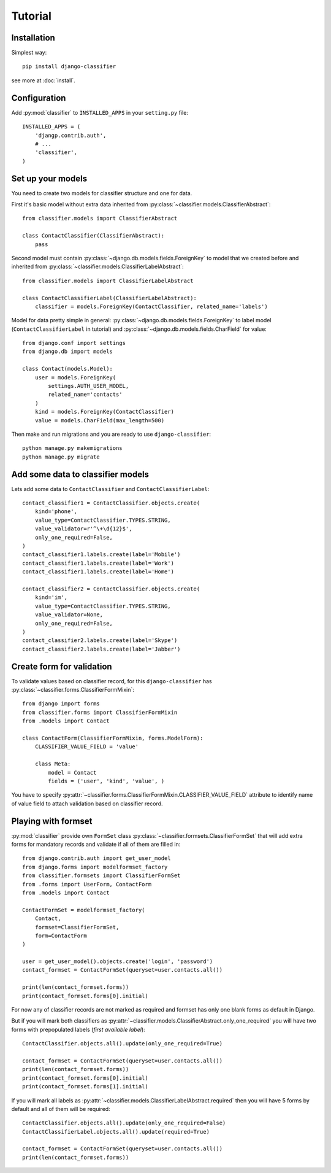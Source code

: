 Tutorial
==========

Installation
------------

Simplest way::

  pip install django-classifier

see more at :doc:`install`.


Configuration
-------------

Add :py:mod:`classifier` to ``INSTALLED_APPS`` in your ``setting.py`` file::

  INSTALLED_APPS = (
      'djangp.contrib.auth',
      # ...
      'classifier',
  )


Set up your models
------------------

You need to create two models for classifier structure and one for data.

First it's basic model without extra data inherited from
:py:class:`~classifier.models.ClassifierAbstract`::

    from classifier.models import ClassifierAbstract

    class ContactClassifier(ClassifierAbstract):
        pass

Second model must contain :py:class:`~django.db.models.fields.ForeignKey` to model
that we created before and inherited from
:py:class:`~classifier.models.ClassifierLabelAbstract`::

    from classifier.models import ClassifierLabelAbstract

    class ContactClassifierLabel(ClassifierLabelAbstract):
        classifier = models.ForeignKey(ContactClassifier, related_name='labels')

Model for data pretty simple in general:
:py:class:`~django.db.models.fields.ForeignKey` to label model
(``ContactClassifierLabel`` in tutorial) and
:py:class:`~django.db.models.fields.CharField` for value::

    from django.conf import settings
    from django.db import models

    class Contact(models.Model):
        user = models.ForeignKey(
            settings.AUTH_USER_MODEL,
            related_name='contacts'
        )
        kind = models.ForeignKey(ContactClassifier)
        value = models.CharField(max_length=500)

Then make and run migrations and you are ready to use ``django-classifier``::

    python manage.py makemigrations
    python manage.py migrate


Add some data to classifier models
----------------------------------

Lets add some data to ``ContactClassifier`` and ``ContactClassifierLabel``::

    contact_classifier1 = ContactClassifier.objects.create(
        kind='phone',
        value_type=ContactClassifier.TYPES.STRING,
        value_validator=r'^\+\d{12}$',
        only_one_required=False,
    )
    contact_classifier1.labels.create(label='Mobile')
    contact_classifier1.labels.create(label='Work')
    contact_classifier1.labels.create(label='Home')

    contact_classifier2 = ContactClassifier.objects.create(
        kind='im',
        value_type=ContactClassifier.TYPES.STRING,
        value_validator=None,
        only_one_required=False,
    )
    contact_classifier2.labels.create(label='Skype')
    contact_classifier2.labels.create(label='Jabber')


Create form for validation
--------------------------

To validate values based on classifier record, for this ``django-classifier``
has :py:class:`~classifier.forms.ClassifierFormMixin`::

    from django import forms
    from classifier.forms import ClassifierFormMixin
    from .models import Contact

    class ContactForm(ClassifierFormMixin, forms.ModelForm):
        CLASSIFIER_VALUE_FIELD = 'value'

        class Meta:
            model = Contact
            fields = ('user', 'kind', 'value', )

You have to specify
:py:attr:`~classifier.forms.ClassifierFormMixin.CLASSIFIER_VALUE_FIELD`
attribute to identify name of value field to attach validation based on
classifier record.


Playing with formset
--------------------

:py:mod:`classifier` provide own ``FormSet`` class
:py:class:`~classifier.formsets.ClassifierFormSet` that will add extra forms
for mandatory records and validate if all of them are filled in::

    from django.contrib.auth import get_user_model
    from django.forms import modelformset_factory
    from classifier.formsets import ClassifierFormSet
    from .forms import UserForm, ContactForm
    from .models import Contact

    ContactFormSet = modelformset_factory(
        Contact,
        formset=ClassifierFormSet,
        form=ContactForm
    )

    user = get_user_model().objects.create('login', 'password')
    contact_formset = ContactFormSet(queryset=user.contacts.all())

    print(len(contact_formset.forms))
    print(contact_formset.forms[0].initial)

For now any of classifier records are not marked as required and formset has
only one blank forms as default in Django.

But if you will mark both classifiers as
:py:attr:`~classifier.models.ClassifierAbstract.only_one_required` you will have
two forms with prepopulated labels (*first available label*)::

    ContactClassifier.objects.all().update(only_one_required=True)

    contact_formset = ContactFormSet(queryset=user.contacts.all())
    print(len(contact_formset.forms))
    print(contact_formset.forms[0].initial)
    print(contact_formset.forms[1].initial)

If you will mark all labels as
:py:attr:`~classifier.models.ClassifierLabelAbstract.required` then you will
have 5 forms by default and all of them will be required::

    ContactClassifier.objects.all().update(only_one_required=False)
    ContactClassifierLabel.objects.all().update(required=True)

    contact_formset = ContactFormSet(queryset=user.contacts.all())
    print(len(contact_formset.forms))
